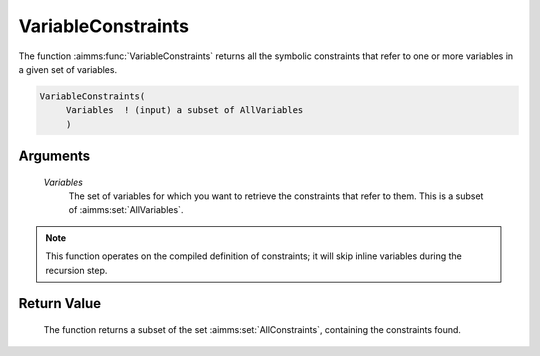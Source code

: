 .. aimms:function:: VariableConstraints(Variables)

.. _VariableConstraints:

VariableConstraints
===================

The function :aimms:func:`VariableConstraints` returns all the symbolic
constraints that refer to one or more variables in a given set of
variables.

.. code-block:: aimms

    VariableConstraints(
         Variables  ! (input) a subset of AllVariables
         )

Arguments
---------

    *Variables*
        The set of variables for which you want to retrieve the constraints that
        refer to them. This is a subset of :aimms:set:`AllVariables`.

.. note::

    This function operates on the compiled definition of constraints; it
    will skip inline variables during the recursion step.

Return Value
------------

    The function returns a subset of the set :aimms:set:`AllConstraints`, containing the
    constraints found.

.. seealso::

    The functions :aimms:func:`ConstraintVariables` and :aimms:func:`ReferencedIdentifiers`.
